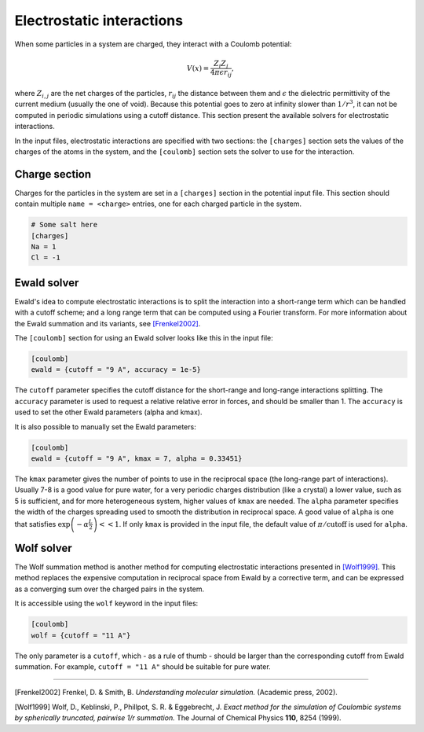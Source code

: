 Electrostatic interactions
==========================

When some particles in a system are charged, they interact with a Coulomb
potential:

.. math::

    V(x) = \frac{Z_i Z_j}{4 \pi \epsilon r_{ij}},

where :math:`Z_{i,j}` are the net charges of the particles, :math:`r_{ij}` the
distance between them and :math:`\epsilon` the dielectric permittivity of the
current medium (usually the one of void).  Because this potential goes to zero
at infinity slower than :math:`1/r^3`, it can not be computed in periodic
simulations using a cutoff distance. This section present the available solvers
for electrostatic interactions.

In the input files, electrostatic interactions are specified with two sections:
the ``[charges]`` section sets the values of the charges of the atoms in the
system, and the ``[coulomb]`` section sets the solver to use for the
interaction.

Charge section
--------------

Charges for the particles in the system are set in a ``[charges]`` section in
the potential input file. This section should contain multiple ``name =
<charge>`` entries, one for each charged particle in the system.

.. code::

    # Some salt here
    [charges]
    Na = 1
    Cl = -1

Ewald solver
------------

Ewald's idea to compute electrostatic interactions is to split the interaction
into a short-range term which can be handled with a cutoff scheme; and a long
range term that can be computed using a Fourier transform. For more information about
the Ewald summation and its variants, see `[Frenkel2002]`_.

.. _[Frenkel2002]: http://dx.doi.org/10.1063/1.881812

The ``[coulomb]`` section for using an Ewald solver looks like this in the input
file:

.. code::

    [coulomb]
    ewald = {cutoff = "9 A", accuracy = 1e-5}

The ``cutoff`` parameter specifies the cutoff distance for the short-range and
long-range interactions splitting. The ``accuracy`` parameter is used to request
a relative relative error in forces, and should be smaller than 1. The
``accuracy`` is used to set the other Ewald parameters (alpha and kmax).

It is also possible to manually set the Ewald parameters:

.. code::

    [coulomb]
    ewald = {cutoff = "9 A", kmax = 7, alpha = 0.33451}

The ``kmax`` parameter gives the number of points to use in the reciprocal space
(the long-range part of interactions). Usually 7-8 is a good value for pure
water, for a very periodic charges distribution (like a crystal) a lower value,
such as 5 is sufficient, and for more heterogeneous system, higher values of
``kmax`` are needed. The ``alpha`` parameter specifies the width of the charges
spreading used to smooth the distribution in reciprocal space. A good value of
``alpha`` is one that satisfies :math:`\exp \left(-\alpha \frac L 2 \right) <<
1`. If only ``kmax`` is provided in the input file, the default value of
:math:`\pi / \text{cutoff}` is used for ``alpha``.

Wolf solver
-----------

The Wolf summation method is another method for computing electrostatic
interactions presented in `[Wolf1999]`_.  This method replaces the expensive
computation in reciprocal space from Ewald by a corrective term, and can be
expressed as a converging sum over the charged pairs in the system.

.. _[Wolf1999]: http://dx.doi.org/10.1063/1.478738

It is accessible using the ``wolf`` keyword in the input files:

.. code::

    [coulomb]
    wolf = {cutoff = "11 A"}

The only parameter is a ``cutoff``, which - as a rule of thumb - should be
larger than the corresponding cutoff from Ewald summation. For example, ``cutoff
= "11 A"`` should be suitable for pure water.

--------------

[Frenkel2002] Frenkel, D. & Smith, B. *Understanding molecular simulation.*
(Academic press, 2002).

[Wolf1999] Wolf, D., Keblinski, P., Phillpot, S. R. & Eggebrecht, J.  *Exact
method for the simulation of Coulombic systems by spherically truncated,
pairwise 1/r summation.* The Journal of Chemical Physics **110**, 8254 (1999).
